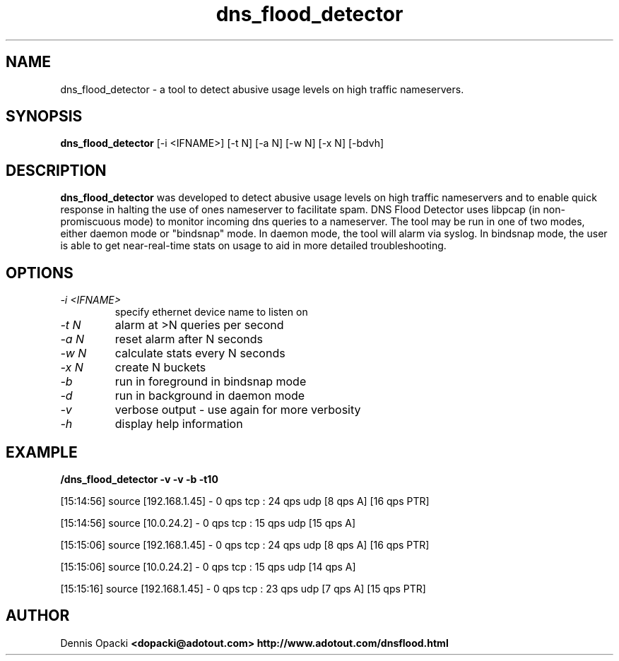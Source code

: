 .TH dns_flood_detector 1 "Tuesday, September 2, 2003" "GNU/Linux" ""
.SH NAME
dns_flood_detector \- a tool to detect abusive usage levels on high traffic nameservers.
.SH SYNOPSIS

.B dns_flood_detector
[-i <IFNAME>] [-t N] [-a N] [-w N] [-x N] [-bdvh]

.SH DESCRIPTION
.B dns_flood_detector
was developed to detect abusive usage levels on high traffic nameservers and to enable quick response in halting the use of ones nameserver to facilitate spam. DNS Flood Detector uses libpcap (in non-promiscuous mode) to monitor incoming dns queries to a nameserver. The tool may be run in one of two modes, either daemon mode or "bindsnap" mode. In daemon mode, the tool will alarm via syslog. In bindsnap mode, the user is able to get near-real-time stats on usage to aid in more detailed troubleshooting.

.SH OPTIONS
.TP
.I -i <IFNAME> 
specify ethernet device name to listen on
.TP
.I -t N
alarm at >N queries per second
.TP
.I -a N
reset alarm after N seconds
.TP
.I -w N
calculate stats every N seconds
.TP
.I -x N
create N buckets 
.TP
.I -b
run in foreground in bindsnap mode
.TP
.I -d
run in background in daemon mode
.TP
.I -v
verbose output - use again for more verbosity
.TP
.I -h
display help information

.SH EXAMPLE
.B /dns_flood_detector -v -v -b -t10

[15:14:56] source [192.168.1.45] - 0 qps tcp : 24 qps udp [8 qps A] [16 qps PTR]

[15:14:56] source [10.0.24.2] - 0 qps tcp : 15 qps udp [15 qps A]

[15:15:06] source [192.168.1.45] - 0 qps tcp : 24 qps udp [8 qps A] [16 qps PTR]

[15:15:06] source [10.0.24.2] - 0 qps tcp : 15 qps udp [14 qps A]

[15:15:16] source [192.168.1.45] - 0 qps tcp : 23 qps udp [7 qps A] [15 qps PTR] 
.SH AUTHOR
Dennis Opacki
.B <dopacki@adotout.com> http://www.adotout.com/dnsflood.html

